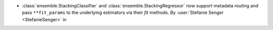 - :class:`ensemble.StackingClassifier` and
  :class:`ensemble.StackingRegressor` now support metadata routing and pass
  ``**fit_params`` to the underlying estimators via their `fit` methods.
  By :user:`Stefanie Senger <StefanieSenger>` in